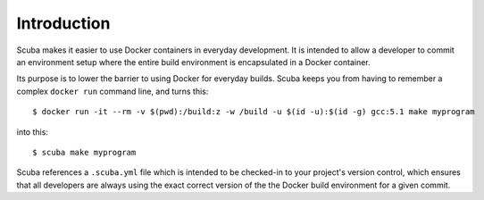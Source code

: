 Introduction
============
Scuba makes it easier to use Docker containers in everyday development. It is
intended to allow a developer to commit an environment setup where the entire
build environment is encapsulated in a Docker container.

Its purpose is to lower the barrier to using Docker for everyday builds. Scuba
keeps you from having to remember a complex ``docker run`` command line, and
turns this::

    $ docker run -it --rm -v $(pwd):/build:z -w /build -u $(id -u):$(id -g) gcc:5.1 make myprogram

into this::

    $ scuba make myprogram

Scuba references a ``.scuba.yml`` file which is intended to be checked-in to
your project's version control, which ensures that all developers are always
using the exact correct version of the the Docker build environment for a given
commit.
